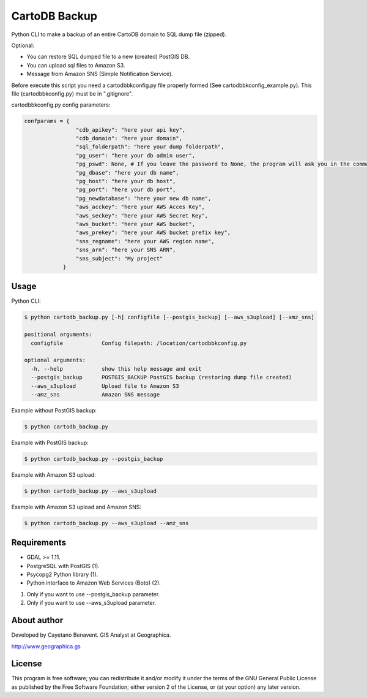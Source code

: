 CartoDB Backup
==============

Python CLI to make a backup of an entire CartoDB domain to SQL dump file
(zipped).

Optional:

-  You can restore SQL dumped file to a new (created) PostGIS DB.
-  You can upload sql files to Amazon S3.
-  Message from Amazon SNS (Simple Notification Service).

Before execute this script you need a cartodbbkconfig.py file properly
formed (See cartodbbkconfig\_example.py). This file (cartodbbkconfig.py)
must be in ".gitignore".

cartodbbkconfig.py config parameters:

.. code:: python

    confparams = {
                    "cdb_apikey": "here your api key",
                    "cdb_domain": "here your domain",
                    "sql_folderpath": "here your dump folderpath",
                    "pg_user": "here your db admin user",
                    "pg_pswd": None, # If you leave the password to None, the program will ask you in the command line interface
                    "pg_dbase": "here your db name",
                    "pg_host": "here your db host",
                    "pg_port": "here your db port",
                    "pg_newdatabase": "here your new db name",
                    "aws_acckey": "here your AWS Acces Key",
                    "aws_seckey": "here your AWS Secret Key",
                    "aws_bucket": "here your AWS bucket",
                    "aws_prekey": "here your AWS bucket prefix key",
                    "sns_regname": "here your AWS region name",
                    "sns_arn": "here your SNS ARN",
                    "sns_subject": "My project"
                }

Usage
-----

Python CLI:

.. code:: bash

    $ python cartodb_backup.py [-h] configfile [--postgis_backup] [--aws_s3upload] [--amz_sns]

    positional arguments:
      configfile            Config filepath: /location/cartodbbkconfig.py

    optional arguments:
      -h, --help            show this help message and exit
      --postgis_backup      POSTGIS_BACKUP PostGIS backup (restoring dump file created)
      --aws_s3upload        Upload file to Amazon S3
      --amz_sns             Amazon SNS message

Example without PostGIS backup:

.. code:: bash

    $ python cartodb_backup.py

Example with PostGIS backup:

.. code:: bash

    $ python cartodb_backup.py --postgis_backup

Example with Amazon S3 upload:

.. code:: bash

    $ python cartodb_backup.py --aws_s3upload

Example with Amazon S3 upload and Amazon SNS:

.. code:: bash

    $ python cartodb_backup.py --aws_s3upload --amz_sns

Requirements
------------

-  GDAL >= 1.11.
-  PostgreSQL with PostGIS (1).
-  Psycopg2 Python library (1).
-  Python interface to Amazon Web Services (Boto) (2).

(1) Only if you want to use --postgis\_backup parameter.
(2) Only if you want to use --aws\_s3upload parameter.

About author
------------

Developed by Cayetano Benavent. GIS Analyst at Geographica.

http://www.geographica.gs

License
-------

This program is free software; you can redistribute it and/or modify it
under the terms of the GNU General Public License as published by the
Free Software Foundation; either version 2 of the License, or (at your
option) any later version.
